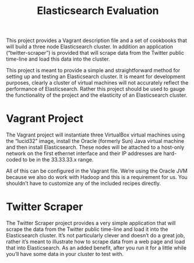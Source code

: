 #+STARTUP: showall indent hide-starts
#+OPTIONS:     H:2 num:nil tags:nil toc:nil timestamps:nil
#+TITLE: Elasticsearch Evaluation

This project provides a Vagrant description file and a set of
cookbooks that will build a three node Elasticsearch cluster. In
addition an application (“twitter-scraper”) is provided that will
scrape data from the Twitter public time-line and load this data into
the cluster.

This project is meant to provide a simple and straightforward method
for setting up and testing an Elasticsearch cluster. It is meant for
development purposes, clearly a cluster of virtual machines will not
accurately reflect the performance of Elasticsearch. Rather this
project should be used to gauge the functionality of the project and
the elasticity of an Elasticsearch cluster.

* Vagrant Project

The Vagrant project will instantiate three VirtualBox virtual machines
using the “lucid32” image, install the Oracle (formerly Sun) Java
virtual machine and then install Elasticsearch. These nodes will be
attached to a host-only network on the first ethernet interface and
their IP addresses are hard-coded to be in the 33.33.33.x range.

All of this can be configured in the Vagrant file. We’re using the
Oracle JVM because we also do work with Hadoop and this is a
requirement for us. You shouldn’t have to customize any of the
included recipes directly.

* Twitter Scraper

The Twitter Scraper project provides a very simple application that
will scrape the data from the Twitter public time-line and load it
into the Elasticsearch cluster. It’s not particularly clever and
doesn’t do a great job, rather it’s meant to illustrate how to scrape
data from a web page and load that into Elasticsearch. As an added
benefit, after you run it for a little while you’ll have some data in
your cluster to test with.
